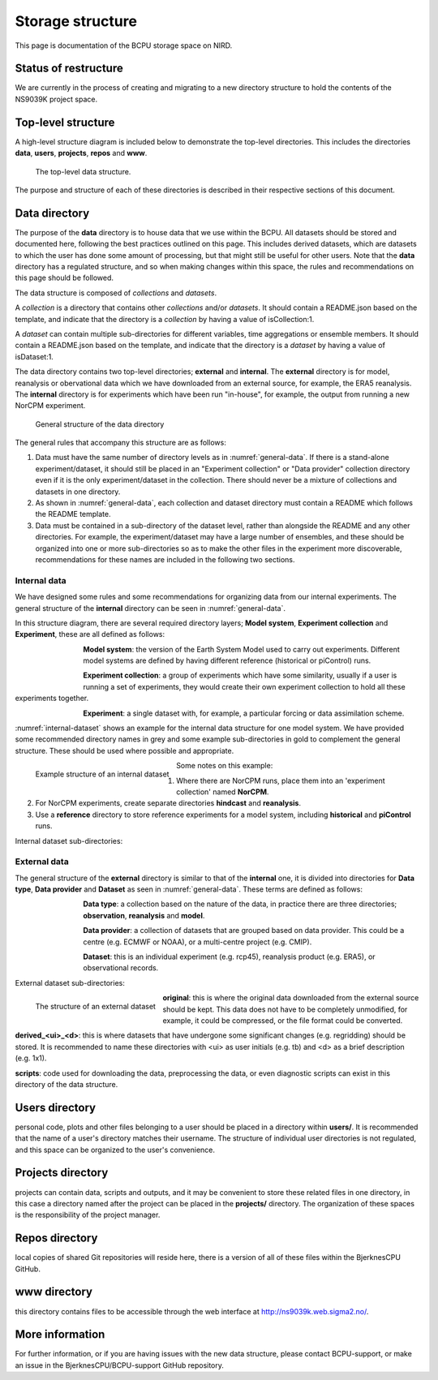 Storage structure
=================

This page is documentation of the BCPU storage space on NIRD.

Status of restructure
---------------------

We are currently in the process of creating and migrating to a new directory
structure to hold the contents of the NS9039K project space.

Top-level structure
-------------------

A high-level structure diagram is included below to demonstrate the top-level
directories. This includes the directories **data**, **users**,
**projects**, **repos** and **www**.

.. figure::
  top_level.png
  :name: top-level
  :width: 800
  :alt: An image of the top level data structure including the directories
        described in the next section.

  The top-level data structure.


The purpose and structure of each of these directories is described in their
respective sections of this document.

Data directory
--------------

The purpose of the **data** directory is to house data that we use within the
BCPU. All datasets should be stored and documented here, following the
best practices outlined on this page. This includes derived datasets, which are
datasets to which the user has done some amount of processing, but that might
still be useful for other users. Note that the **data** directory has a
regulated structure, and so when making changes within this
space, the rules and recommendations on this page should be followed.

The data structure is composed of *collections* and *datasets*.

A *collection* is a directory that contains other *collections* and/or
*datasets*. It should contain a README.json based on the template, and
indicate that the directory is a *collection* by having a value of
isCollection:1.

A *dataset* can contain multiple sub-directories for different variables,
time aggregations or ensemble members. It should contain a README.json based
on the template, and indicate that the directory is a *dataset* by having
a value of isDataset:1.

The data directory contains two top-level directories; **external** and
**internal**. The **external** directory is for model, reanalysis or
obervational data which we have downloaded from an external source,
for example, the ERA5 reanalysis. The **internal** directory is for experiments
which have been run "in-house", for example, the output from running a new
NorCPM experiment.

.. figure::
  general_data.png
  :name: general-data
  :width: 800
  :alt: An image of the general structure of the data directory.

  General structure of the data directory

The general rules that accompany this structure are as follows:

#. Data must have the same number of directory levels as in
   :numref:`general-data`. If there is a stand-alone
   experiment/dataset, it should still be placed in an
   "Experiment collection" or "Data provider" collection directory even if it is
   the only experiment/dataset in the collection. There should never be a
   mixture of collections and datasets in one directory.

#. As shown in :numref:`general-data`, each collection and dataset
   directory must contain a README which follows the README template.

#. Data must be contained in a sub-directory of the dataset level, rather than
   alongside the README and any other directories. For example,
   the experiment/dataset may have a large number of ensembles, and these
   should be organized into one or more sub-directories so as to make the
   other files in the experiment more discoverable, recommendations for these
   names are included in the following two sections.


Internal data
#############

We have designed some rules and some recommendations for organizing data from
our internal experiments. The general structure of the **internal** directory
can be seen in :numref:`general-data`.

In this structure diagram, there are several required directory layers;
**Model system**, **Experiment collection** and **Experiment**,
these are all defined as follows:

.. figure::
  im_model_system.png
  :name: im-model-system
  :figwidth: 10%
  :width: 100
  :align: left

**Model system**: the version of the Earth System Model used to carry out
experiments. Different model systems are defined by having different reference
(historical or piControl) runs.


.. figure::
  im_experiment_collection.png
  :name: im-experiment_collection
  :figwidth: 10%
  :width: 100
  :align: left


**Experiment collection**: a group of experiments which have some
similarity, usually if a user is running a set of experiments, they would create
their own experiment collection to hold all these experiments together.


.. figure::
  im_experiment.png
  :name: im-experiment
  :figwidth: 10%
  :width: 100
  :align: left

**Experiment**: a single dataset with, for example, a particular forcing or data
assimilation scheme.

:numref:`internal-dataset` shows an example for the internal data
structure for one model system.
We have provided some recommended directory names in grey and some example
sub-directories in gold to complement the
general structure. These should be used where possible and appropriate.

.. figure::
  internal_dataset.png
  :name: internal-dataset
  :width: 800
  :align: left

  Example structure of an internal dataset


Some notes on this example:

#. Where there are NorCPM runs, place them into an 'experiment collection'
   named **NorCPM**.

#. For NorCPM experiments, create separate directories **hindcast**
   and **reanalysis**.

#. Use a **reference** directory to store reference experiments for a model
   system, including **historical** and **piControl** runs.

Internal dataset sub-directories:


External data
#############

The general structure of the **external** directory is similar to that of the
**internal** one, it is divided into directories for **Data type**,
**Data provider** and **Dataset** as seen in :numref:`general-data`.
These terms are defined as follows:

.. figure::
  im_data_type.png
  :name: im-data-type
  :figwidth: 10%
  :width: 100
  :align: left

**Data type**: a collection based on the nature of the data, in practice there
are three directories; **observation**, **reanalysis** and **model**.

.. figure::
  im_data_provider.png
  :name: im-data-provider
  :figwidth: 10%
  :width: 100
  :align: left

**Data provider**: a collection of datasets that are grouped based on data
provider. This could be a centre (e.g. ECMWF or NOAA), or a multi-centre
project (e.g. CMIP).

.. figure::
  im_dataset.png
  :name: im-dataset
  :figwidth: 10%
  :width: 100
  :align: left

**Dataset**: this is an individual experiment (e.g. rcp45), reanalysis product
(e.g. ERA5), or observational records.

External dataset sub-directories:

.. figure::
  external_dataset.png
  :name: external-dataset
  :width: 800
  :align: left

  The structure of an external dataset

**original**: this is where the original data downloaded from the external
source should be kept. This data does not have to be completely unmodified, for
example, it could be compressed, or the file format could be converted.

**derived_<ui>_<d>**: this is where datasets that have undergone some
significant changes (e.g. regridding) should be stored. It is recommended to
name these directories with <ui> as user initials (e.g. tb) and <d> as
a brief description (e.g. 1x1).

**scripts**: code used for downloading the data, preprocessing the data, or
even diagnostic scripts can exist in this directory of the data structure.

Users directory
---------------

personal code, plots and other files belonging to a user should be
placed in a directory within **users/**. It is recommended that the name of a
user's directory matches their username. The structure of individual user
directories is not regulated, and this space can be organized to the user's
convenience.

Projects directory
------------------

projects can contain data, scripts and outputs, and it may be
convenient to store these related files in one directory, in this case a
directory named after the project can be placed in the **projects/** directory.
The organization of these spaces is the responsibility of the project manager.

Repos directory
---------------

local copies of shared Git repositories will reside here, there
is a version of all of these files within the BjerknesCPU GitHub.

www directory
-------------

this directory contains files to be accessible through the web
interface at http://ns9039k.web.sigma2.no/.


More information
----------------

For further information, or if you are having issues with the new data
structure, please contact BCPU-support, or make an issue in the
BjerknesCPU/BCPU-support GitHub repository.
